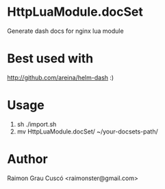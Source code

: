 * HttpLuaModule.docSet
  Generate dash docs for nginx lua module
* Best used with
  http://github.com/areina/helm-dash  :)
* Usage
  1) sh ./import.sh
  2) mv HttpLuaModule.docSet/ ~/your-docsets-path/
* Author
  Raimon Grau Cuscó <raimonster@gmail.com>
